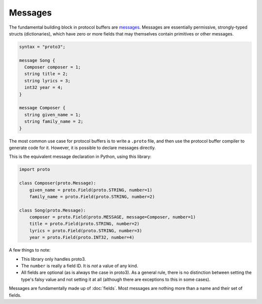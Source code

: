 Messages
========

The fundamental building block in protocol buffers are `messages`_.
Messages are essentially permissive, strongly-typed structs (dictionaries),
which have zero or more fields that may themselves contain primitives or
other messages.

.. code-block:: protobuf

  syntax = "proto3";

  message Song {
    Composer composer = 1;
    string title = 2;
    string lyrics = 3;
    int32 year = 4;
  }

  message Composer {
    string given_name = 1;
    string family_name = 2;
  }

The most common use case for protocol buffers is to write a ``.proto`` file,
and then use the protocol buffer compiler to generate code for it.
However, it is possible to declare messages directly.

This is the equivalent message declaration in Python, using this library:

.. code-block:: python

    import proto

    class Composer(proto.Message):
        given_name = proto.Field(proto.STRING, number=1)
        family_name = proto.Field(proto.STRING, number=2)

    class Song(proto.Message):
        composer = proto.Field(proto.MESSAGE, message=Composer, number=1)
        title = proto.Field(proto.STRING, number=2)
        lyrics = proto.Field(proto.STRING, number=3)
        year = proto.Field(proto.INT32, number=4)

A few things to note:

* This library only handles proto3.
* The ``number`` is really a field ID. It is *not* a value of any kind.
* All fields are optional (as is always the case in proto3). As a general
  rule, there is no distinction between setting the type's falsy value and
  not setting it at all (although there are exceptions to this in some cases).

.. _messages: https://developers.google.com/protocol-buffers/docs/proto3#simple

Messages are fundamentally made up of :doc:`fields`. Most messages are nothing
more than a name and their set of fields.
